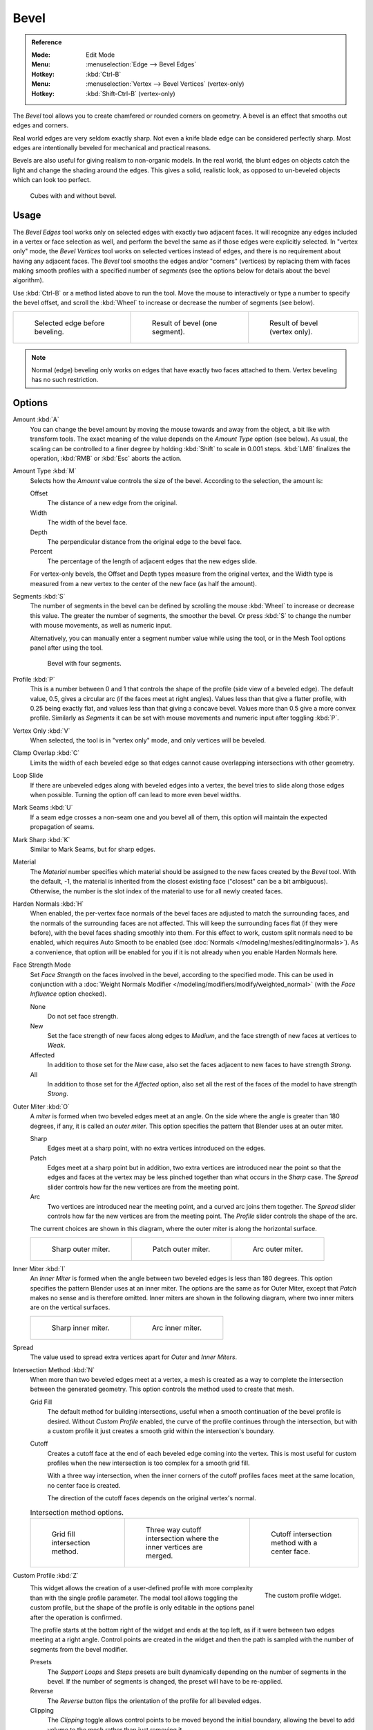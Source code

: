 .. _tool-mesh-bevel:

*****
Bevel
*****

.. admonition:: Reference
   :class: refbox

   :Mode:      Edit Mode
   :Menu:      :menuselection:`Edge --> Bevel Edges`
   :Hotkey:    :kbd:`Ctrl-B`
   :Menu:      :menuselection:`Vertex --> Bevel Vertices` (vertex-only)
   :Hotkey:    :kbd:`Shift-Ctrl-B` (vertex-only)

The *Bevel* tool allows you to create chamfered or rounded corners on geometry.
A bevel is an effect that smooths out edges and corners.

Real world edges are very seldom exactly sharp.
Not even a knife blade edge can be considered perfectly sharp.
Most edges are intentionally beveled for mechanical and practical reasons.

Bevels are also useful for giving realism to non-organic models. In the real world,
the blunt edges on objects catch the light and change the shading around the edges.
This gives a solid, realistic look,
as opposed to un-beveled objects which can look too perfect.

.. figure:: /images/modeling_meshes_editing_subdividing_bevel_cubes.jpg

   Cubes with and without bevel.


Usage
=====

The *Bevel Edges* tool works only on selected edges with exactly two adjacent faces.
It will recognize any edges included in a vertex or face selection as well,
and perform the bevel the same as if those edges were explicitly selected.
In "vertex only" mode, the *Bevel Vertices* tool works on selected vertices instead of edges,
and there is no requirement about having any adjacent faces.
The *Bevel* tool smooths the edges and/or "corners" (vertices)
by replacing them with faces making smooth profiles with a specified number of *segments*
(see the options below for details about the bevel algorithm).

Use :kbd:`Ctrl-B` or a method listed above to run the tool.
Move the mouse to interactively or type a number to specify the bevel offset,
and scroll the :kbd:`Wheel` to increase or decrease the number of segments (see below).

.. list-table::

   * - .. figure:: /images/modeling_meshes_editing_subdividing_bevel_example-1.png
          :width: 320px

          Selected edge before beveling.

     - .. figure:: /images/modeling_meshes_editing_subdividing_bevel_example-2.png
          :width: 320px

          Result of bevel (one segment).

     - .. figure:: /images/modeling_meshes_editing_subdividing_bevel_example-3.png
          :width: 320px

          Result of bevel (vertex only).

.. note::

   Normal (edge) beveling only works on edges that have exactly two faces
   attached to them. Vertex beveling has no such restriction.


Options
=======

Amount :kbd:`A`
   You can change the bevel amount by moving the mouse towards and away from the object,
   a bit like with transform tools.
   The exact meaning of the value depends on the *Amount Type* option (see below).
   As usual, the scaling can be controlled to a finer degree by holding :kbd:`Shift` to scale in 0.001 steps.
   :kbd:`LMB` finalizes the operation, :kbd:`RMB` or :kbd:`Esc` aborts the action.

Amount Type :kbd:`M`
   Selects how the *Amount* value controls the size of the bevel. According to the selection, the amount is:

   Offset
      The distance of a new edge from the original.
   Width
      The width of the bevel face.
   Depth
      The perpendicular distance from the original edge to the bevel face.
   Percent
      The percentage of the length of adjacent edges that the new edges slide.

   For vertex-only bevels, the Offset and Depth types measure from the original vertex,
   and the Width type is measured from a new vertex to the center of the new face (as half the amount).

Segments :kbd:`S`
   The number of segments in the bevel can be defined by
   scrolling the mouse :kbd:`Wheel` to increase or decrease this value.
   The greater the number of segments, the smoother the bevel.
   Or press :kbd:`S` to change the number with mouse movements, as well as numeric input.

   Alternatively, you can manually enter a segment number value while using the tool,
   or in the Mesh Tool options panel after using the tool.

   .. figure:: /images/modeling_meshes_editing_subdividing_bevel_example-4.png
      :width: 320px

      Bevel with four segments.

Profile :kbd:`P`
   This is a number between 0 and 1 that controls the shape of the profile (side view of a beveled edge).
   The default value, 0.5, gives a circular arc (if the faces meet at right angles).
   Values less than that give a flatter profile, with 0.25 being exactly flat,
   and values less than that giving a concave bevel. Values more than 0.5 give a more convex profile.
   Similarly as *Segments* it can be set with mouse movements and numeric input after toggling :kbd:`P`.

Vertex Only :kbd:`V`
   When selected, the tool is in "vertex only" mode, and only vertices will be beveled.

Clamp Overlap :kbd:`C`
   Limits the width of each beveled edge so that edges cannot cause
   overlapping intersections with other geometry.

Loop Slide
   If there are unbeveled edges along with beveled edges into a vertex,
   the bevel tries to slide along those edges when possible.
   Turning the option off can lead to more even bevel widths.

Mark Seams :kbd:`U`
   If a seam edge crosses a non-seam one and you bevel all of them,
   this option will maintain the expected propagation of seams.

Mark Sharp :kbd:`K`
   Similar to Mark Seams, but for sharp edges.

Material
   The *Material* number specifies which material should be assigned to the new faces created by the *Bevel* tool.
   With the default, -1, the material is inherited from the closest existing face ("closest" can be a bit ambiguous).
   Otherwise, the number is the slot index of the material to use for all newly created faces.

Harden Normals :kbd:`H`
   When enabled, the per-vertex face normals of the bevel faces are adjusted to
   match the surrounding faces, and the normals of the surrounding faces are not affected.
   This will keep the surrounding faces flat (if they were before),
   with the bevel faces shading smoothly into them. For this effect to work,
   custom split normals need to be enabled, which requires Auto Smooth to be enabled
   (see :doc:`Normals </modeling/meshes/editing/normals>`).
   As a convenience, that option will be enabled for you if it is not already when you enable Harden Normals here.

Face Strength Mode
   Set *Face Strength* on the faces involved in the bevel, according to the specified mode.
   This can be used in conjunction with
   a :doc:`Weight Normals Modifier </modeling/modifiers/modify/weighted_normal>`
   (with the *Face Influence* option checked).

   None
      Do not set face strength.
   New
      Set the face strength of new faces along edges to *Medium*,
      and the face strength of new faces at vertices to *Weak*.
   Affected
      In addition to those set for the *New* case,
      also set the faces adjacent to new faces to have strength *Strong*.
   All
      In addition to those set for the *Affected* option,
      also set all the rest of the faces of the model to have strength *Strong*.

Outer Miter :kbd:`O`
   A *miter* is formed when two beveled edges meet at an angle.
   On the side where the angle is greater than 180 degrees, if any, it is called an *outer miter*.
   This option specifies the pattern that Blender uses at an outer miter.

   Sharp
      Edges meet at a sharp point, with no extra vertices introduced on the edges.
   Patch
      Edges meet at a sharp point but in addition, two extra vertices are introduced near the point
      so that the edges and faces at the vertex may be less pinched together than
      what occurs in the *Sharp* case.
      The *Spread* slider controls how far the new vertices are from the meeting point.
   Arc
      Two vertices are introduced near the meeting point, and a curved arc joins them together.
      The *Spread* slider controls how far the new vertices are from the meeting point.
      The *Profile* slider controls the shape of the arc.

   The current choices are shown in this diagram, where the outer miter is along the horizontal surface.

   .. list-table::

      * - .. figure:: /images/modeling_meshes_editing_subdividing_bevel_miter-2.png
             :width: 320px

             Sharp outer miter.

        - .. figure:: /images/modeling_meshes_editing_subdividing_bevel_miter-3.png
             :width: 320px

             Patch outer miter.

        - .. figure:: /images/modeling_meshes_editing_subdividing_bevel_miter-4.png
             :width: 320px

             Arc outer miter.

Inner Miter :kbd:`I`
   An *Inner Miter* is formed when the angle between two beveled edges is less than 180 degrees.
   This option specifies the pattern Blender uses at an inner miter.
   The options are the same as for Outer Miter, except that *Patch* makes no sense and is therefore omitted.
   Inner miters are shown in the following diagram, where two inner miters are on the vertical surfaces.

   .. list-table::

      * - .. figure:: /images/modeling_meshes_editing_subdividing_bevel_miter-5.png
             :width: 200px

             Sharp inner miter.

        - .. figure:: /images/modeling_meshes_editing_subdividing_bevel_miter-6.png
             :width: 200px

             Arc inner miter.

Spread
   The value used to spread extra vertices apart for *Outer* and *Inner Miters*.

Intersection Method :kbd:`N`
   When more than two beveled edges meet at a vertex, a mesh is created as a way to complete the
   intersection between the generated geometry. This option controls the method used to create that mesh.

   Grid Fill
      The default method for building intersections, useful when a smooth continuation of the bevel
      profile is desired. Without *Custom Profile* enabled, the curve of the profile continues through
      the intersection, but with a custom profile it just creates a smooth grid within the
      intersection's boundary.
   Cutoff
      Creates a cutoff face at the end of each beveled edge coming into the vertex. This is most
      useful for custom profiles when the new intersection is too complex for a smooth grid fill.

      With a three way intersection, when the inner corners of the cutoff profiles faces meet at
      the same location, no center face is created.

      The direction of the cutoff faces depends on the original vertex's normal.

   .. list-table:: Intersection method options.

      * - .. figure:: /images/modeling_meshes_editing_subdividing_bevel_vmesh-1.png
             :width: 200px

             Grid fill intersection method.

        - .. figure:: /images/modeling_meshes_editing_subdividing_bevel_vmesh-2.png
             :width: 200px

             Three way cutoff intersection where the inner vertices are merged.

        - .. figure:: /images/modeling_meshes_editing_subdividing_bevel_vmesh-3.png
             :width: 200px

             Cutoff intersection method with a center face.

Custom Profile :kbd:`Z`
   .. figure:: /images/modeling_modifiers_generate_bevel_profile-widget.png
      :align: right
      :width: 300px

      The custom profile widget.

   This widget allows the creation of a user-defined profile with more complexity than
   with the single profile parameter. The modal tool allows toggling the custom profile,
   but the shape of the profile is only editable in the options panel after the operation is confirmed.

   The profile starts at the bottom right of the widget and ends at the top left, as if it
   were between two edges meeting at a right angle. Control points are created in the widget and
   then the path is sampled with the number of segments from the bevel modifier.

   Presets
      The *Support Loops* and *Steps* presets are built dynamically depending on the number of segments in the bevel.
      If the number of segments is changed, the preset will have to be re-applied.
   Reverse
      The *Reverse* button flips the orientation of the profile for all beveled edges.
   Clipping
      The *Clipping* toggle allows control points to be moved beyond the initial boundary,
      allowing the bevel to add volume to the mesh rather than just removing it.

   .. note::

      The *Profile* slider is still useful when miters are enabled
      because it still controls the shape of the miter profiles.

   Sampling

      Samples will first be added to each control point, then if there are enough samples,
      they will be divided evenly between the edges. The *Sample Straight Edges* option toggles whether
      the samples are added to edges with sharp control points on either side. If there aren't enough samples
      to give each edge the same number of samples, they will just be added to the most curved edges,
      so it is recommended to use at least as many segments as there are control points.


Examples
========

.. list-table::

   * - .. figure:: /images/modeling_meshes_editing_subdividing_bevel_example-5.png
          :width: 320px

          Result of beveling multiple edges.

     - .. figure:: /images/modeling_meshes_editing_subdividing_bevel_example-6.png
          :width: 320px

          Another example of beveling multiple edges.

     - .. figure:: /images/modeling_meshes_editing_subdividing_bevel_example-7.png
          :width: 320px

          An example using Profile=0.150.

.. seealso:: Bevel Modifier

   The :doc:`Bevel Modifier </modeling/modifiers/generate/bevel>`
   is a non-destructive alternative to the Bevel tool.
